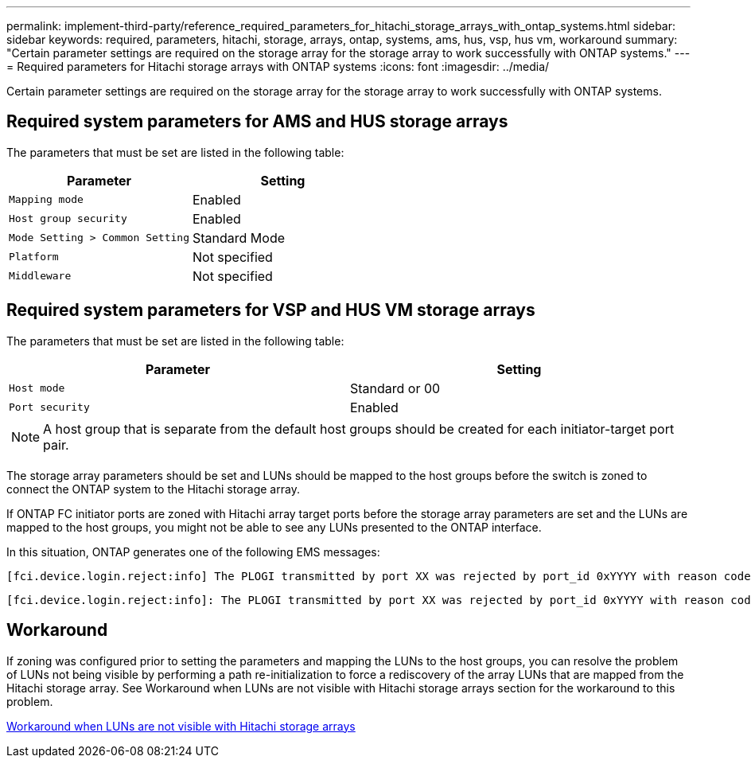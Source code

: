 ---
permalink: implement-third-party/reference_required_parameters_for_hitachi_storage_arrays_with_ontap_systems.html
sidebar: sidebar
keywords: required, parameters, hitachi, storage, arrays, ontap, systems, ams, hus, vsp, hus vm, workaround
summary: "Certain parameter settings are required on the storage array for the storage array to work successfully with ONTAP systems."
---
= Required parameters for Hitachi storage arrays with ONTAP systems
:icons: font
:imagesdir: ../media/

[.lead]
Certain parameter settings are required on the storage array for the storage array to work successfully with ONTAP systems.

== Required system parameters for AMS and HUS storage arrays

The parameters that must be set are listed in the following table:
[options="header"]
|===
| Parameter| Setting
a|
`Mapping mode`
a|
Enabled
a|
`Host group security`
a|
Enabled
a|
`Mode Setting > Common Setting`
a|
Standard Mode
a|
`Platform`
a|
Not specified
a|
`Middleware`
a|
Not specified
|===

== Required system parameters for VSP and HUS VM storage arrays

The parameters that must be set are listed in the following table:
[options="header"]
|===
| Parameter| Setting
a|
`Host mode`
a|
Standard or 00
a|
`Port security`
a|
Enabled
2+a|
[NOTE]
====
A host group that is separate from the default host groups should be created for each initiator-target port pair.
====
|===
The storage array parameters should be set and LUNs should be mapped to the host groups before the switch is zoned to connect the ONTAP system to the Hitachi storage array.

If ONTAP FC initiator ports are zoned with Hitachi array target ports before the storage array parameters are set and the LUNs are mapped to the host groups, you might not be able to see any LUNs presented to the ONTAP interface.

In this situation, ONTAP generates one of the following EMS messages:
----
[fci.device.login.reject:info] The PLOGI transmitted by port XX was rejected by port_id 0xYYYY with reason code 0x9 'Invalid R_CTL Field', explanation code 0x29 'Insufficient Resources to Support Login'
----
----
[fci.device.login.reject:info]: The PLOGI transmitted by port XX was rejected by port_id 0xYYYY with reason code 0x3 'Nx_Port Not Available, Temporary', explanation code 0x29 'Insufficient Resources to Support Login'
----
== Workaround

If zoning was configured prior to setting the parameters and mapping the LUNs to the host groups, you can resolve the problem of LUNs not being visible by performing a path re-initialization to force a rediscovery of the array LUNs that are mapped from the Hitachi storage array. See Workaround when LUNs are not visible with Hitachi storage arrays section for the workaround to this problem.

xref:reference_workaround_when_luns_are_not_visible_with_hitachi_storage_arrays.adoc[Workaround when LUNs are not visible with Hitachi storage arrays]
